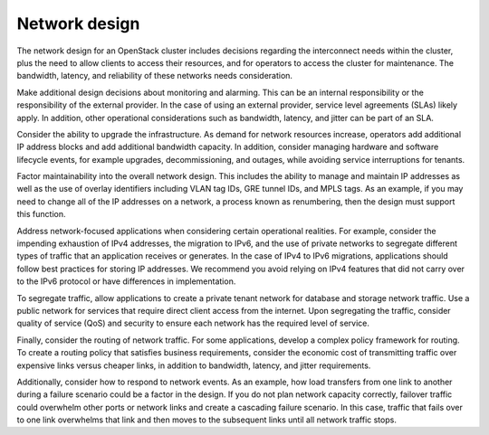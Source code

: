==============
Network design
==============

The network design for an OpenStack cluster includes decisions regarding
the interconnect needs within the cluster, plus the need to allow clients to
access their resources, and for operators to access the cluster for
maintenance.  The bandwidth, latency, and reliability of these networks needs
consideration.

Make additional design decisions about monitoring and alarming. This can
be an internal responsibility or the responsibility of the external
provider. In the case of using an external provider, service level
agreements (SLAs) likely apply. In addition, other operational
considerations such as bandwidth, latency, and jitter can be part of an
SLA.

Consider the ability to upgrade the infrastructure. As demand for
network resources increase, operators add additional IP address blocks
and add additional bandwidth capacity. In addition, consider managing
hardware and software lifecycle events, for example upgrades,
decommissioning, and outages, while avoiding service interruptions for
tenants.

Factor maintainability into the overall network design. This includes
the ability to manage and maintain IP addresses as well as the use of
overlay identifiers including VLAN tag IDs, GRE tunnel IDs, and MPLS
tags. As an example, if you may need to change all of the IP addresses
on a network, a process known as renumbering, then the design must
support this function.

Address network-focused applications when considering certain
operational realities. For example, consider the impending exhaustion of
IPv4 addresses, the migration to IPv6, and the use of private networks
to segregate different types of traffic that an application receives or
generates. In the case of IPv4 to IPv6 migrations, applications should
follow best practices for storing IP addresses. We recommend you avoid
relying on IPv4 features that did not carry over to the IPv6 protocol or
have differences in implementation.

To segregate traffic, allow applications to create a private tenant
network for database and storage network traffic. Use a public network
for services that require direct client access from the internet. Upon
segregating the traffic, consider quality of service (QoS) and security
to ensure each network has the required level of service.

Finally, consider the routing of network traffic. For some applications,
develop a complex policy framework for routing. To create a routing
policy that satisfies business requirements, consider the economic cost
of transmitting traffic over expensive links versus cheaper links, in
addition to bandwidth, latency, and jitter requirements.

Additionally, consider how to respond to network events. As an example,
how load transfers from one link to another during a failure scenario
could be a factor in the design. If you do not plan network capacity
correctly, failover traffic could overwhelm other ports or network links
and create a cascading failure scenario. In this case, traffic that
fails over to one link overwhelms that link and then moves to the
subsequent links until all network traffic stops.
